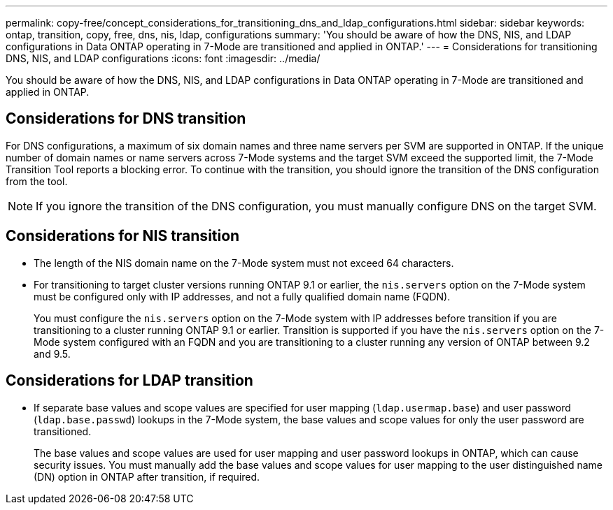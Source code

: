 ---
permalink: copy-free/concept_considerations_for_transitioning_dns_and_ldap_configurations.html
sidebar: sidebar
keywords: ontap, transition, copy, free, dns, nis, ldap, configurations
summary: 'You should be aware of how the DNS, NIS, and LDAP configurations in Data ONTAP operating in 7-Mode are transitioned and applied in ONTAP.'
---
= Considerations for transitioning DNS, NIS, and LDAP configurations
:icons: font
:imagesdir: ../media/

[.lead]
You should be aware of how the DNS, NIS, and LDAP configurations in Data ONTAP operating in 7-Mode are transitioned and applied in ONTAP.

== Considerations for DNS transition

For DNS configurations, a maximum of six domain names and three name servers per SVM are supported in ONTAP. If the unique number of domain names or name servers across 7-Mode systems and the target SVM exceed the supported limit, the 7-Mode Transition Tool reports a blocking error. To continue with the transition, you should ignore the transition of the DNS configuration from the tool.

NOTE: If you ignore the transition of the DNS configuration, you must manually configure DNS on the target SVM.

== Considerations for NIS transition

* The length of the NIS domain name on the 7-Mode system must not exceed 64 characters.
* For transitioning to target cluster versions running ONTAP 9.1 or earlier, the `nis.servers` option on the 7-Mode system must be configured only with IP addresses, and not a fully qualified domain name (FQDN).
+
You must configure the `nis.servers` option on the 7-Mode system with IP addresses before transition if you are transitioning to a cluster running ONTAP 9.1 or earlier. Transition is supported if you have the `nis.servers` option on the 7-Mode system configured with an FQDN and you are transitioning to a cluster running any version of ONTAP between 9.2 and 9.5.

== Considerations for LDAP transition

* If separate base values and scope values are specified for user mapping (`ldap.usermap.base`) and user password (`ldap.base.passwd`) lookups in the 7-Mode system, the base values and scope values for only the user password are transitioned.
+
The base values and scope values are used for user mapping and user password lookups in ONTAP, which can cause security issues. You must manually add the base values and scope values for user mapping to the user distinguished name (DN) option in ONTAP after transition, if required.
